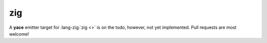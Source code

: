.. _sec-targets-zig:

zig
===

A **yace** emitter target for :lang-zig:`zig <>` is on the todo, however, not
yet implemented. Pull requests are most welcome!
